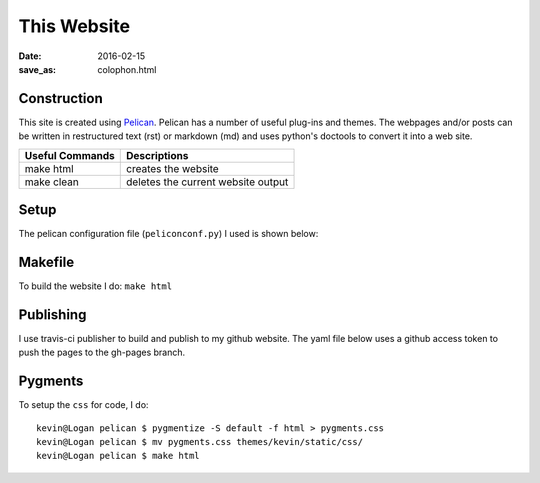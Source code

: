 This Website
========================

:date: 2016-02-15
:save_as: colophon.html


Construction
--------------

This site is created using `Pelican <https://github.com/getpelican/pelican>`_.
Pelican has a number of useful plug-ins and themes. The webpages and/or posts
can be written in restructured text (rst) or markdown (md) and uses python's
doctools to convert it into a web site.

=============== ===============
Useful Commands Descriptions
=============== ===============
make html       creates the website
make clean      deletes the current website output
=============== ===============

Setup
-----

The pelican configuration file (``peliconconf.py``) I used is shown below:

.. code-include:: ../../pelicanconf.py
	:lexer: python

Makefile
---------

To build the website I do: ``make html``

.. code-include:: ../../Makefile
	:lexer: Makefile

Publishing
-----------

I use travis-ci publisher to build and publish to my github website. The yaml
file below uses a github access token to push the pages to the gh-pages branch.

 .. code-include:: ../../.travis.yml
 	:lexer: yaml

Pygments
-----------

To setup the ``css`` for code, I do::

	kevin@Logan pelican $ pygmentize -S default -f html > pygments.css
	kevin@Logan pelican $ mv pygments.css themes/kevin/static/css/
	kevin@Logan pelican $ make html
